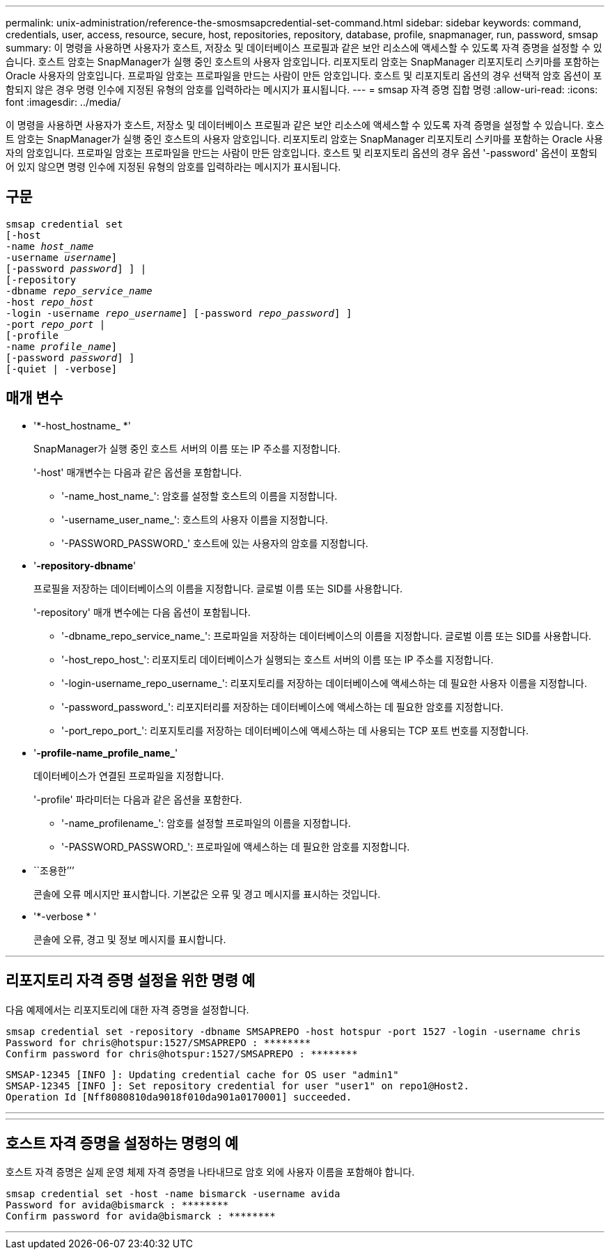 ---
permalink: unix-administration/reference-the-smosmsapcredential-set-command.html 
sidebar: sidebar 
keywords: command, credentials, user, access, resource, secure, host, repositories, repository, database, profile, snapmanager, run, password, smsap 
summary: 이 명령을 사용하면 사용자가 호스트, 저장소 및 데이터베이스 프로필과 같은 보안 리소스에 액세스할 수 있도록 자격 증명을 설정할 수 있습니다. 호스트 암호는 SnapManager가 실행 중인 호스트의 사용자 암호입니다. 리포지토리 암호는 SnapManager 리포지토리 스키마를 포함하는 Oracle 사용자의 암호입니다. 프로파일 암호는 프로파일을 만드는 사람이 만든 암호입니다. 호스트 및 리포지토리 옵션의 경우 선택적 암호 옵션이 포함되지 않은 경우 명령 인수에 지정된 유형의 암호를 입력하라는 메시지가 표시됩니다. 
---
= smsap 자격 증명 집합 명령
:allow-uri-read: 
:icons: font
:imagesdir: ../media/


[role="lead"]
이 명령을 사용하면 사용자가 호스트, 저장소 및 데이터베이스 프로필과 같은 보안 리소스에 액세스할 수 있도록 자격 증명을 설정할 수 있습니다. 호스트 암호는 SnapManager가 실행 중인 호스트의 사용자 암호입니다. 리포지토리 암호는 SnapManager 리포지토리 스키마를 포함하는 Oracle 사용자의 암호입니다. 프로파일 암호는 프로파일을 만드는 사람이 만든 암호입니다. 호스트 및 리포지토리 옵션의 경우 옵션 '-password' 옵션이 포함되어 있지 않으면 명령 인수에 지정된 유형의 암호를 입력하라는 메시지가 표시됩니다.



== 구문

[listing, subs="+macros"]
----
pass:quotes[smsap credential set
[-host
-name _host_name_
-username _username_\]
[-password _password_\] \] |
[-repository
-dbname _repo_service_name_
-host _repo_host_
-login -username _repo_username_\] [-password _repo_password_\] \]
-port _repo_port_ |
[-profile
-name _profile_name_\]
[-password _password_\] \]
[-quiet | -verbose]]
----


== 매개 변수

* '*-host_hostname_ *'
+
SnapManager가 실행 중인 호스트 서버의 이름 또는 IP 주소를 지정합니다.

+
'-host' 매개변수는 다음과 같은 옵션을 포함합니다.

+
** '-name_host_name_': 암호를 설정할 호스트의 이름을 지정합니다.
** '-username_user_name_': 호스트의 사용자 이름을 지정합니다.
** '-PASSWORD_PASSWORD_' 호스트에 있는 사용자의 암호를 지정합니다.


* '*-repository-dbname*'
+
프로필을 저장하는 데이터베이스의 이름을 지정합니다. 글로벌 이름 또는 SID를 사용합니다.

+
'-repository' 매개 변수에는 다음 옵션이 포함됩니다.

+
** '-dbname_repo_service_name_': 프로파일을 저장하는 데이터베이스의 이름을 지정합니다. 글로벌 이름 또는 SID를 사용합니다.
** '-host_repo_host_': 리포지토리 데이터베이스가 실행되는 호스트 서버의 이름 또는 IP 주소를 지정합니다.
** '-login-username_repo_username_': 리포지토리를 저장하는 데이터베이스에 액세스하는 데 필요한 사용자 이름을 지정합니다.
** '-password_password_': 리포지터리를 저장하는 데이터베이스에 액세스하는 데 필요한 암호를 지정합니다.
** '-port_repo_port_': 리포지토리를 저장하는 데이터베이스에 액세스하는 데 사용되는 TCP 포트 번호를 지정합니다.


* '*-profile-name_profile_name_*'
+
데이터베이스가 연결된 프로파일을 지정합니다.

+
'-profile' 파라미터는 다음과 같은 옵션을 포함한다.

+
** '-name_profilename_': 암호를 설정할 프로파일의 이름을 지정합니다.
** '-PASSWORD_PASSWORD_': 프로파일에 액세스하는 데 필요한 암호를 지정합니다.


* ``조용한’’’
+
콘솔에 오류 메시지만 표시합니다. 기본값은 오류 및 경고 메시지를 표시하는 것입니다.

* '*-verbose * '
+
콘솔에 오류, 경고 및 정보 메시지를 표시합니다.



'''


== 리포지토리 자격 증명 설정을 위한 명령 예

다음 예제에서는 리포지토리에 대한 자격 증명을 설정합니다.

[listing]
----

smsap credential set -repository -dbname SMSAPREPO -host hotspur -port 1527 -login -username chris
Password for chris@hotspur:1527/SMSAPREPO : ********
Confirm password for chris@hotspur:1527/SMSAPREPO : ********
----
[listing]
----
SMSAP-12345 [INFO ]: Updating credential cache for OS user "admin1"
SMSAP-12345 [INFO ]: Set repository credential for user "user1" on repo1@Host2.
Operation Id [Nff8080810da9018f010da901a0170001] succeeded.
----
'''
'''


== 호스트 자격 증명을 설정하는 명령의 예

호스트 자격 증명은 실제 운영 체제 자격 증명을 나타내므로 암호 외에 사용자 이름을 포함해야 합니다.

[listing]
----
smsap credential set -host -name bismarck -username avida
Password for avida@bismarck : ********
Confirm password for avida@bismarck : ********
----
'''